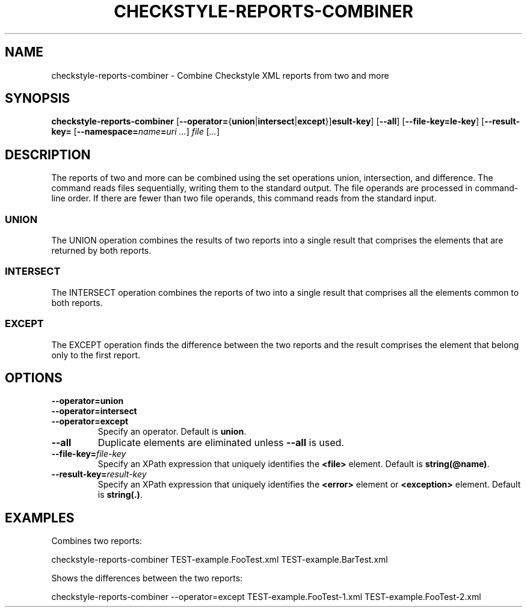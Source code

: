 .TH CHECKSTYLE-REPORTS-COMBINER 1 2020-03-06

.SH NAME
checkstyle-reports-combiner \- Combine Checkstyle XML reports from two and more

.SH SYNOPSIS
.B checkstyle-reports-combiner
[\fB\-\-operator=\fR{\fBunion\fR|\fBintersect\fR|\fBexcept\fR}]
[\fB\-\-all\fR]
[\fB\-\-file-key=\file-key\fR]
[\fB\-\-result-key=\result-key\fR]
[\fB\-\-namespace=\fIname\fB=\fIuri\fR \fI...\fR]
.I file
[\fI...\fR]

.SH DESCRIPTION
The reports of two and more can be combined using the set operations union, intersection, and difference.
The command reads files sequentially, writing them to the standard output.
The file operands are processed in command-line order.
If there are fewer than two file operands, this command reads from the standard input.
.SS UNION
The UNION operation combines the results of two reports into a single result that comprises the elements that are returned by both reports.
.SS INTERSECT
The INTERSECT operation combines the reports of two into a single result that comprises all the elements common to both reports.
.SS EXCEPT
The EXCEPT operation finds the difference between the two reports and the result comprises the element that belong only to the first report.

.SH OPTIONS
.PP
.PD 0
.TP
.B \-\-operator=union
.PD 0
.TP 
.B \-\-operator=intersect
.PD 0
.TP
.B \-\-operator=except
Specify an operator. Default is \fBunion\fR.
.TP
.B \-\-all
Duplicate elements are eliminated unless \fB\-\-all\fR is used.
.TP
\fB\-\-file-key=\fIfile-key\fR
Specify an XPath expression that uniquely identifies the \fB<file>\fR element. Default is \fBstring(@name)\fR.
.TP
\fB\-\-result-key=\fIresult-key\fR
Specify an XPath expression that uniquely identifies the \fB<error>\fR element or \fB<exception>\fR element. Default is \fBstring(.)\fR.

.SH EXAMPLES
Combines two reports:
.nf

    checkstyle-reports-combiner TEST-example.FooTest.xml TEST-example.BarTest.xml

.fi
Shows the differences between the two reports:
.nf

    checkstyle-reports-combiner --operator=except TEST-example.FooTest-1.xml TEST-example.FooTest-2.xml

.fi
